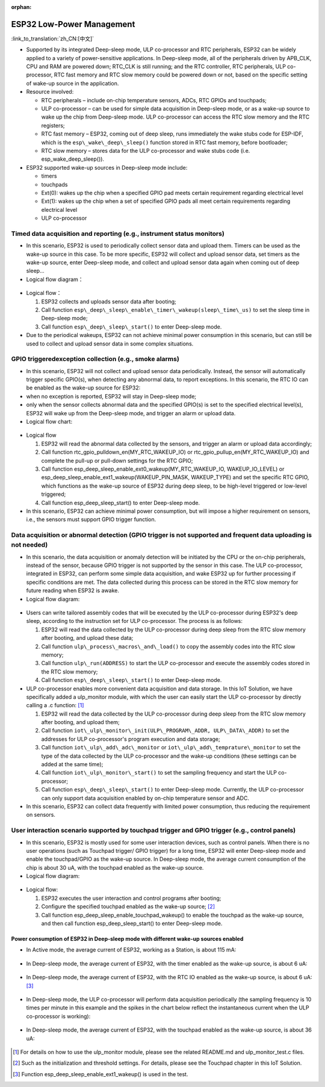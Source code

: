 :orphan:

ESP32 Low-Power Management 
===================================

:link_to_translation:`zh_CN:[中文]`

-  Supported by its integrated Deep-sleep mode, ULP co-processor and RTC peripherals, ESP32 can be widely applied to a variety of
   power-sensitive applications. In Deep-sleep mode, all of the peripherals driven by APB\_CLK, CPU and RAM are powered down;
   RTC\_CLK is still running; and the RTC controller, RTC peripherals, ULP co-processor, RTC fast memory and RTC slow memory could be
   powered down or not, based on the specific setting of wake-up source in the application.
-  Resource involved:

   -  RTC peripherals – include on-chip temperature sensors, ADCs, RTC GPIOs and touchpads;
   -  ULP co-processor – can be used for simple data acquisition in Deep-sleep mode, or as a wake-up source to wake up the chip from
      Deep-sleep mode. ULP co-processor can access the RTC slow memory and the RTC registers;
   -  RTC fast memory – ESP32, coming out of deep sleep, runs
      immediately the wake stubs code for ESP-IDF, which is the ``esp\_wake\_deep\_sleep()`` function stored in RTC fast memory,
      before bootloader;
   -  RTC slow memory – stores data for the ULP co-processor and wake stubs code (i.e. esp\_wake\_deep\_sleep()).

-  ESP32 supported wake-up sources in Deep-sleep mode include:

   -  timers
   -  touchpads
   -  Ext(0): wakes up the chip when a specified GPIO pad meets certain
      requirement regarding electrical level
   -  Ext(1): wakes up the chip when a set of specified GPIO pads all
      meet certain requirements regarding electrical level
   -  ULP co-processor

Timed data acquisition and reporting (e.g., instrument status monitors)
~~~~~~~~~~~~~~~~~~~~~~~~~~~~~~~~~~~~~~~~~~~~~~~~~~~~~~~~~~~~~~~~~~~~~~~~~~~~

-  In this scenario, ESP32 is used to periodically collect sensor data
   and upload them. Timers can be used as the wake-up source in this
   case. To be more specific, ESP32 will collect and upload sensor data,
   set timers as the wake-up source, enter Deep-sleep mode, and collect
   and upload sensor data again when coming out of deep sleep...
-  Logical flow diagram：

.. figure:: ../../_static/low_power/low_power_flow_chart1.png
   :align: center

-  Logical flow：

   1. ESP32 collects and uploads sensor data after booting;
   2. Call function ``esp\_deep\_sleep\_enable\_timer\_wakeup(sleep\_time\_us)`` to set the sleep time in Deep-sleep mode;
   3. Call function ``esp\_deep\_sleep\_start()`` to enter Deep-sleep mode.

-  Due to the periodical wakeups, ESP32 can not achieve minimal power consumption in this scenario, but can still be used to collect and
   upload sensor data in some complex situations.
   
GPIO triggeredexception collection (e.g., smoke alarms)
~~~~~~~~~~~~~~~~~~~~~~~~~~~~~~~~~~~~~~~~~~~~~~~~~~~~~~~~~~~~

-  In this scenario, ESP32 will not collect and upload sensor data
   periodically. Instead, the sensor will automatically trigger specific
   GPIO(s), when detecting any abnormal data, to report exceptions. In
   this scenario, the RTC IO can be enabled as the wake-up source for
   ESP32:
-  when no exception is reported, ESP32 will stay in Deep-sleep mode;
-  only when the sensor collects abnormal data and the specified GPIO(s)
   is set to the specified electrical level(s), ESP32 will wake up from
   the Deep-sleep mode, and trigger an alarm or upload data.
-  Logical flow chart:

.. figure:: ../../_static/low_power/low_power_flow_chart2.png
   :align: center


-  Logical flow

   1. ESP32 will read the abnormal data collected by the sensors, and
      trigger an alarm or upload data accordingly;
   2. Call function rtc\_gpio\_pulldown\_en(MY\_RTC\_WAKEUP\_IO) or
      rtc\_gpio\_pullup\_en(MY\_RTC\_WAKEUP\_IO) and complete the
      pull-up or pull-down settings for the RTC GPIO;
   3. Call function
      esp\_deep\_sleep\_enable\_ext0\_wakeup(MY\_RTC\_WAKEUP\_IO,
      WAKEUP\_IO\_LEVEL) or
      esp\_deep\_sleep\_enable\_ext1\_wakeup(WAKEUP\_PIN\_MASK,
      WAKEUP\_TYPE) and set the specific RTC GPIO, which functions as
      the wake-up source of ESP32 during deep sleep, to be high-level
      triggered or low-level triggered;
   4. Call function esp\_deep\_sleep\_start() to enter Deep-sleep mode.

-  In this scenario, ESP32 can achieve minimal power consumption, but
   will impose a higher requirement on sensors, i.e., the sensors must
   support GPIO trigger function. 
   
Data acquisition or abnormal detection (GPIO trigger is not supported and frequent data uploading is not needed)
~~~~~~~~~~~~~~~~~~~~~~~~~~~~~~~~~~~~~~~~~~~~~~~~~~~~~~~~~~~~~~~~~~~~~~~~~~~~~~~~~~~~~~~~~~~~~~~~~~~~~~~~~~~~~~~~~~~~

  
-  In this scenario, the data acquisition or anomaly detection will be
   initiated by the CPU or the on-chip peripherals, instead of the
   sensor, because GPIO trigger is not supported by the sensor in this
   case. The ULP co-processor, integrated in ESP32, can perform some
   simple data acquisition, and wake ESP32 up for further processing if
   specific conditions are met. The data collected during this process
   can be stored in the RTC slow memory for future reading when ESP32 is
   awake.
-  Logical flow diagram:

.. figure:: ../../_static/low_power/low_power_flow_chart3.png
   :align: center


-  Users can write tailored assembly codes that will be executed by the
   ULP co-processor during ESP32's deep sleep, according to the
   instruction set for ULP co-processor. The process is as follows:

   1. ESP32 will read the data collected by the ULP co-processor during
      deep sleep from the RTC slow memory after booting, and upload
      these data;
   2. Call function ``ulp\_process\_macros\_and\_load()`` to copy the
      assembly codes into the RTC slow memory;
   3. Call function ``ulp\_run(ADDRESS)`` to start the ULP co-processor and
      execute the assembly codes stored in the RTC slow memory;
   4. Call function ``esp\_deep\_sleep\_start()`` to enter Deep-sleep mode.

-  ULP co-processor enables more convenient data acquisition and data
   storage. In this IoT Solution, we have specifically added a
   ulp\_monitor module, with which the user can easily start the ULP
   co-processor by directly calling a .c function:  [1]_

   1. ESP32 will read the data collected by the ULP co-processor during
      deep sleep from the RTC slow memory after booting, and upload
      them;
   2. Call function ``iot\_ulp\_monitor\_init(ULP\_PROGRAM\_ADDR,
      ULP\_DATA\_ADDR)`` to set the addresses for ULP co-processor's
      program execution and data storage;
   3. Call function ``iot\_ulp\_add\_adc\_monitor`` or
      ``iot\_ulp\_add\_temprature\_monitor`` to set the type of the data
      collected by the ULP co-processor and the wake-up conditions
      (these settings can be added at the same time);
   4. Call function ``iot\_ulp\_monitor\_start()`` to set the sampling
      frequency and start the ULP co-processor;
   5. Call function ``esp\_deep\_sleep\_start()`` to enter Deep-sleep mode.
      Currently, the ULP co-processor can only support data acquisition
      enabled by on-chip temperature sensor and ADC.

-  In this scenario, ESP32 can collect data frequently with limited
   power consumption, thus reducing the requirement on sensors.

User interaction scenario supported by touchpad trigger and GPIO trigger (e.g., control panels)
~~~~~~~~~~~~~~~~~~~~~~~~~~~~~~~~~~~~~~~~~~~~~~~~~~~~~~~~~~~~~~~~~~~~~~~~~~~~~~~~~~~~~~~~~~~~~~~~~~~~

-  In this scenario, ESP32 is mostly used for some user interaction
   devices, such as control panels. When there is no user operations
   (such as Touchpad trigger/ GPIO trigger) for a long time, ESP32 will
   enter Deep-sleep mode and enable the touchpad/GPIO as the wake-up
   source. In Deep-sleep mode, the average current consumption of the
   chip is about 30 uA, with the touchpad enabled as the wake-up source.
-  Logical flow diagram:

.. figure:: ../../_static/low_power/touchpad_deepsleep_process.png
   :align: center

-  Logical flow:

   1. ESP32 executes the user interaction and control programs after
      booting;
   2. Configure the specified touchpad enabled as the wake-up
      source; [2]_
   3. Call function esp\_deep\_sleep\_enable\_touchpad\_wakeup() to
      enable the touchpad as the wake-up source, and then call function
      esp\_deep\_sleep\_start() to enter Deep-sleep mode.

Power consumption of ESP32 in Deep-sleep mode with different wake-up sources enabled
--------------------------------------------------------------------------------------

-  In Active mode, the average current of ESP32, working as a Station,
   is about 115 mA:

   .. figure:: ../../_static/low_power/esp32_station_current.png


-  In Deep-sleep mode, the average current of ESP32, with the timer
   enabled as the wake-up source, is about 6 uA:

   .. figure:: ../../_static/low_power/esp32_deepsleep_timer_current.png


-  In Deep-sleep mode, the average current of ESP32, with the RTC IO
   enabled as the wake-up source, is about 6 uA: [3]_

   .. figure:: ../../_static/low_power/esp32_deepsleep_rtcio_current.png


-  In Deep-sleep mode, the ULP co-processor will perform data
   acquisition periodically (the sampling frequency is 10 times per
   minute in this example and the spikes in the chart below reflect the
   instantaneous current when the ULP co-processor is working):

   .. figure:: ../../_static/low_power/esp32_deepsleep_ulp_current.png


-  In Deep-sleep mode, the average current of ESP32, with the touchpad
   enabled as the wake-up source, is about 36 uA:
   
   .. figure:: ../../_static/low_power/touchpad.png
 

.. [1] For details on how to use the ulp\_monitor module, please see the related README.md and ulp\_monitor\_test.c files.

.. [2] Such as the initialization and threshold settings. For details, please see the Touchpad chapter in this IoT Solution.

.. [3] Function esp\_deep\_sleep\_enable\_ext1\_wakeup() is used in the test.

